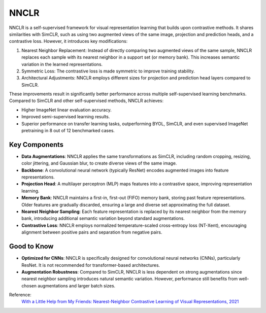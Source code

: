 .. _nnclr:

NNCLR
=====

NNCLR is a self-supervised framework for visual representation learning that builds upon contrastive methods. It shares similarities with SimCLR, such as using two augmented views of the same image, projection and prediction heads, and a contrastive loss. However, it introduces key modifications:

1. Nearest Neighbor Replacement: Instead of directly comparing two augmented views of the same sample, NNCLR replaces each sample with its nearest neighbor in a support set (or memory bank). This increases semantic variation in the learned representations.
2. Symmetric Loss: The contrastive loss is made symmetric to improve training stability.
3. Architectural Adjustments: NNCLR employs different sizes for projection and prediction head layers compared to SimCLR.

These improvements result in significantly better performance across multiple self-supervised learning benchmarks. Compared to SimCLR and other self-supervised methods, NNCLR achieves:

- Higher ImageNet linear evaluation accuracy.
- Improved semi-supervised learning results.
- Superior performance on transfer learning tasks, outperforming BYOL, SimCLR, and even supervised ImageNet pretraining in 8 out of 12 benchmarked cases.

Key Components
--------------

- **Data Augmentations**: NNCLR applies the same transformations as SimCLR, including random cropping, resizing, color jittering, and Gaussian blur, to create diverse views of the same image.
- **Backbone**: A convolutional neural network (typically ResNet) encodes augmented images into feature representations.
- **Projection Head**: A multilayer perceptron (MLP) maps features into a contrastive space, improving representation learning.
- **Memory Bank**: NNCLR maintains a first-in, first-out (FIFO) memory bank, storing past feature representations. Older features are gradually discarded, ensuring a large and diverse set approximating the full dataset.
- **Nearest Neighbor Sampling**: Each feature representation is replaced by its nearest neighbor from the memory bank, introducing additional semantic variation beyond standard augmentations.
- **Contrastive Loss**: NNCLR employs normalized temperature-scaled cross-entropy loss (NT-Xent), encouraging alignment between positive pairs and separation from negative pairs.

Good to Know
----------------

- **Optimized for CNNs**: NNCLR is specifically designed for convolutional neural networks (CNNs), particularly ResNet. It is not recommended for transformer-based architectures.
- **Augmentation Robustness**: Compared to SimCLR, NNCLR is less dependent on strong augmentations since nearest neighbor sampling introduces natural semantic variation. However, performance still benefits from well-chosen augmentations and larger batch sizes.


Reference:
    `With a Little Help from My Friends: Nearest-Neighbor Contrastive Learning of Visual Representations, 2021 <https://arxiv.org/abs/2104.14548>`_

.. tabs::
    .. tab:: PyTorch

        .. image:: https://img.shields.io/badge/Open%20in%20Colab-blue?logo=googlecolab&label=%20&labelColor=5c5c5c
            :target: https://colab.research.google.com/github/lightly-ai/lightly/blob/master/examples/notebooks/pytorch/nnclr.ipynb

        This example can be run from the command line with::

            python lightly/examples/pytorch/nnclr.py

        .. literalinclude:: ../../../examples/pytorch/nnclr.py

    .. tab:: Lightning

        .. image:: https://img.shields.io/badge/Open%20in%20Colab-blue?logo=googlecolab&label=%20&labelColor=5c5c5c
            :target: https://colab.research.google.com/github/lightly-ai/lightly/blob/master/examples/notebooks/pytorch_lightning/nnclr.ipynb

        This example can be run from the command line with::

            python lightly/examples/pytorch_lightning/nnclr.py

        .. literalinclude:: ../../../examples/pytorch_lightning/nnclr.py

    .. tab:: Lightning Distributed

        .. image:: https://img.shields.io/badge/Open%20in%20Colab-blue?logo=googlecolab&label=%20&labelColor=5c5c5c
            :target: https://colab.research.google.com/github/lightly-ai/lightly/blob/master/examples/notebooks/pytorch_lightning_distributed/nnclr.ipynb

        This example runs on multiple gpus using Distributed Data Parallel (DDP)
        training with Pytorch Lightning. At least one GPU must be available on 
        the system. The example can be run from the command line with::

            python lightly/examples/pytorch_lightning_distributed/nnclr.py

        The model differs in the following ways from the non-distributed
        implementation:

        - Distributed Data Parallel is enabled
        - Synchronized Batch Norm is used in place of standard Batch Norm

        Note that Synchronized Batch Norm is optional and the model can also be 
        trained without it. Without Synchronized Batch Norm the batch norm for 
        each GPU is only calculated based on the features on that specific GPU.

        .. literalinclude:: ../../../examples/pytorch_lightning_distributed/nnclr.py

